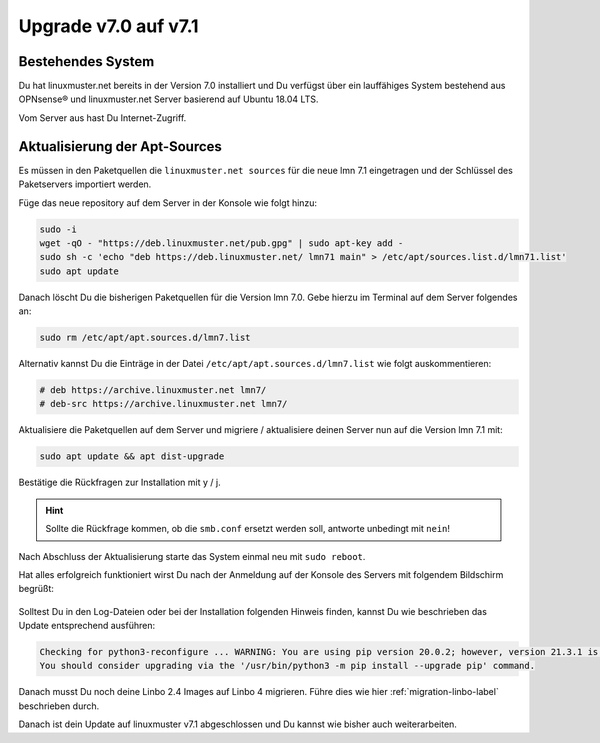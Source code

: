 .. _upgrade-from-7.0-label:

=====================
Upgrade v7.0 auf v7.1
=====================

.. sectionauthor:: `@cweikl <https://ask.linuxmuster,net/u/cweikl>`_

Bestehendes System
------------------

Du hat linuxmuster.net bereits in der Version 7.0 installiert und Du verfügst über ein lauffähiges System bestehend aus OPNsense® und linuxmuster.net Server basierend auf Ubuntu 18.04 LTS.

Vom Server aus hast Du Internet-Zugriff.

Aktualisierung der Apt-Sources
------------------------------

Es müssen in den Paketquellen die ``linuxmuster.net sources`` für die neue lmn 7.1 eingetragen und der Schlüssel des Paketservers importiert werden.

Füge das neue repository auf dem Server in der Konsole wie folgt hinzu:

.. code::

   sudo -i
   wget -qO - "https://deb.linuxmuster.net/pub.gpg" | sudo apt-key add -
   sudo sh -c 'echo "deb https://deb.linuxmuster.net/ lmn71 main" > /etc/apt/sources.list.d/lmn71.list'
   sudo apt update
   
Danach löscht Du die bisherigen Paketquellen für die Version lmn 7.0. 
Gebe hierzu im Terminal auf dem Server folgendes an:

.. code::

   sudo rm /etc/apt/apt.sources.d/lmn7.list
   
Alternativ kannst Du die Einträge in der Datei ``/etc/apt/apt.sources.d/lmn7.list`` wie folgt auskommentieren:

.. code::

   # deb https://archive.linuxmuster.net lmn7/
   # deb-src https://archive.linuxmuster.net lmn7/
   
Aktualisiere die Paketquellen auf dem Server und migriere / aktualisiere deinen Server nun auf die Version lmn 7.1 mit:

.. code::

   sudo apt update && apt dist-upgrade
   
Bestätige die Rückfragen zur Installation mit y / j.

.. hint::

   Sollte die Rückfrage kommen, ob die ``smb.conf`` ersetzt werden soll, antworte unbedingt mit ``nein``!


Nach Abschluss der Aktualisierung starte das System einmal neu mit ``sudo reboot``.

Hat alles erfolgreich funktioniert wirst Du nach der Anmeldung auf der Konsole des Servers mit folgendem Bildschirm begrüßt:

.. figure:: media/01-console-welcome-lmn71.png

Solltest Du in den Log-Dateien oder bei der Installation folgenden Hinweis finden, kannst Du wie beschrieben das Update entsprechend ausführen:

.. code::

   Checking for python3-reconfigure ... WARNING: You are using pip version 20.0.2; however, version 21.3.1 is available.
   You should consider upgrading via the '/usr/bin/python3 -m pip install --upgrade pip' command.


Danach musst Du noch deine Linbo 2.4 Images auf Linbo 4 migrieren. Führe dies wie hier :ref:`migration-linbo-label` beschrieben durch.

Danach ist dein Update auf linuxmuster v7.1 abgeschlossen und Du kannst wie bisher auch weiterarbeiten.
